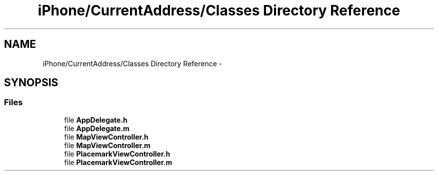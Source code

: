 .TH "iPhone/CurrentAddress/Classes Directory Reference" 3 "Thu Feb 21 2013" "Version 01" "MCMProject" \" -*- nroff -*-
.ad l
.nh
.SH NAME
iPhone/CurrentAddress/Classes Directory Reference \- 
.SH SYNOPSIS
.br
.PP
.SS "Files"

.in +1c
.ti -1c
.RI "file \fBAppDelegate\&.h\fP"
.br
.ti -1c
.RI "file \fBAppDelegate\&.m\fP"
.br
.ti -1c
.RI "file \fBMapViewController\&.h\fP"
.br
.ti -1c
.RI "file \fBMapViewController\&.m\fP"
.br
.ti -1c
.RI "file \fBPlacemarkViewController\&.h\fP"
.br
.ti -1c
.RI "file \fBPlacemarkViewController\&.m\fP"
.br
.in -1c

